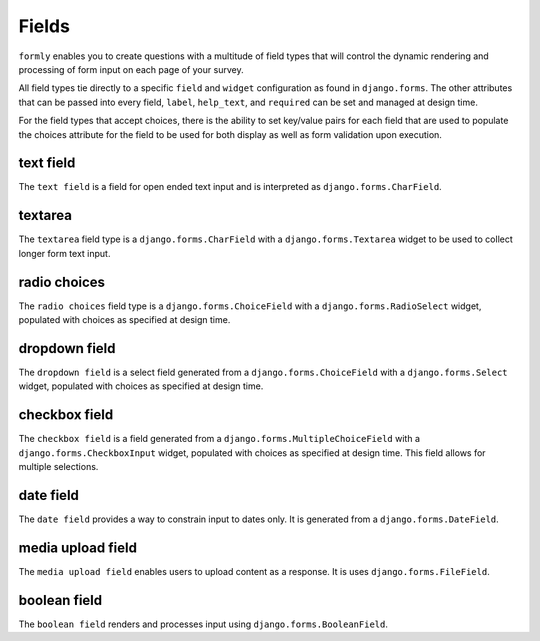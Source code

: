 .. _fields:

Fields
======

``formly`` enables you to create questions with a multitude of field types that
will control the dynamic rendering and processing of form input on each page of
your survey.

All field types tie directly to a specific ``field`` and ``widget``
configuration as found in ``django.forms``. The other attributes that can be
passed into every field, ``label``, ``help_text``, and ``required`` can be
set and managed at design time.

For the field types that accept choices, there is the ability to set key/value
pairs for each field that are used to populate the choices attribute for the
field to be used for both display as well as form validation upon execution.


text field
----------

The ``text field`` is a field for open ended text input and is interpreted as
``django.forms.CharField``.


textarea
--------

The ``textarea`` field type is a ``django.forms.CharField`` with a
``django.forms.Textarea`` widget to be used to collect longer form text input.


radio choices
-------------

The ``radio choices`` field type is a ``django.forms.ChoiceField`` with a
``django.forms.RadioSelect`` widget, populated with choices as specified at
design time.


dropdown field
--------------

The ``dropdown field`` is a select field generated from a
``django.forms.ChoiceField`` with a ``django.forms.Select`` widget, populated
with choices as specified at design time.


checkbox field
--------------

The ``checkbox field`` is a field generated from a
``django.forms.MultipleChoiceField`` with a ``django.forms.CheckboxInput`` widget,
populated with choices as specified at design time. This field allows for
multiple selections.


date field
----------

The ``date field`` provides a way to constrain input to dates only. It is
generated from a ``django.forms.DateField``.


media upload field
------------------

The ``media upload field`` enables users to upload content as a response. It
is uses ``django.forms.FileField``.


boolean field
-------------

The ``boolean field`` renders and processes input using
``django.forms.BooleanField``.

